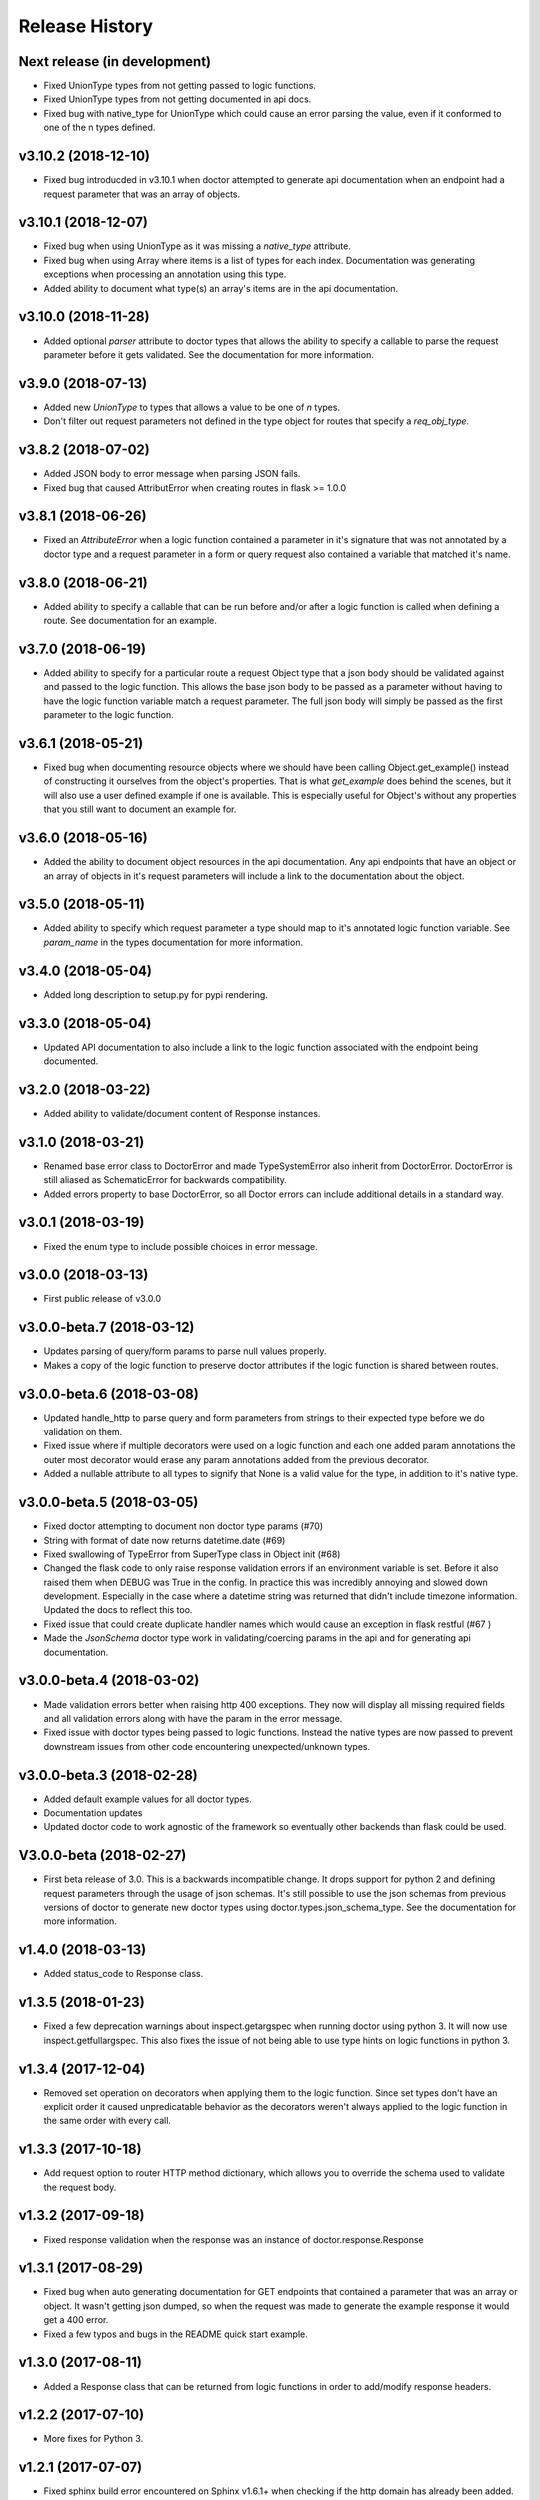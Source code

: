 Release History
===============

Next release (in development)
-----------------------------

* Fixed UnionType types from not getting passed to logic functions.
* Fixed UnionType types from not getting documented in api docs.
* Fixed bug with native_type for UnionType which could cause an error parsing
  the value, even if it conformed to one of the n types defined.

v3.10.2 (2018-12-10)
--------------------

* Fixed bug introducded in v3.10.1 when doctor attempted to generate api
  documentation when an endpoint had a request parameter that was an array of
  objects.

v3.10.1 (2018-12-07)
--------------------

* Fixed bug when using UnionType as it was missing a `native_type` attribute.
* Fixed bug when using Array where items is a list of types for each index.
  Documentation was generating exceptions when processing an annotation using
  this type.
* Added ability to document what type(s) an array's items are in the api
  documentation.

v3.10.0 (2018-11-28)
--------------------

* Added optional `parser` attribute to doctor types that allows the ability
  to specify a callable to parse the request parameter before it gets validated.
  See the documentation for more information.

v3.9.0 (2018-07-13)
-------------------

* Added new `UnionType` to types that allows a value to be one of `n` types.
* Don't filter out request parameters not defined in the type object for routes
  that specify a `req_obj_type`.

v3.8.2 (2018-07-02)
-------------------

* Added JSON body to error message when parsing JSON fails.
* Fixed bug that caused AttributError when creating routes in flask >= 1.0.0

v3.8.1 (2018-06-26)
-------------------

* Fixed an `AttributeError` when a logic function contained a parameter in it's
  signature that was not annotated by a doctor type and a request parameter
  in a form or query request also contained a variable that matched it's name.

v3.8.0 (2018-06-21)
-------------------

* Added ability to specify a callable that can be run before and/or after
  a logic function is called when defining a route.  See documentation for
  an example.

v3.7.0 (2018-06-19)
-------------------

* Added ability to specify for a particular route a request Object type that
  a json body should be validated against and passed to the logic function.
  This allows the base json body to be passed as a parameter without having
  to have the logic function variable match a request parameter.  The full
  json body will simply be passed as the first parameter to the logic function.

v3.6.1 (2018-05-21)
-------------------

* Fixed bug when documenting resource objects where we should have been
  calling Object.get_example() instead of constructing it ourselves from
  the object's properties.  That is what `get_example` does behind the scenes,
  but it will also use a user defined example if one is available. This is
  especially useful for Object's without any properties that you still want to
  document an example for.

v3.6.0 (2018-05-16)
-------------------

* Added the ability to document object resources in the api documentation.
  Any api endpoints that have an object or an array of objects in it's request
  parameters will include a link to the documentation about the object.

v3.5.0 (2018-05-11)
-------------------

* Added ability to specify which request parameter a type should map to it's
  annotated logic function variable.  See `param_name` in the types 
  documentation for more information.

v3.4.0 (2018-05-04)
-------------------

* Added long description to setup.py for pypi rendering.

v3.3.0 (2018-05-04)
-------------------

- Updated API documentation to also include a link to the logic function
  associated with the endpoint being documented.

v3.2.0 (2018-03-22)
-------------------

- Added ability to validate/document content of Response instances.

v3.1.0 (2018-03-21)
-------------------

- Renamed base error class to DoctorError and made TypeSystemError also
  inherit from DoctorError. DoctorError is still aliased as SchematicError
  for backwards compatibility.
- Added errors property to base DoctorError, so all Doctor errors can include
  additional details in a standard way.

v3.0.1 (2018-03-19)
-------------------

- Fixed the enum type to include possible choices in error message.

v3.0.0 (2018-03-13)
-------------------

- First public release of v3.0.0

v3.0.0-beta.7 (2018-03-12)
--------------------------

- Updates parsing of query/form params to parse null values properly.
- Makes a copy of the logic function to preserve doctor attributes if
  the logic function is shared between routes.

v3.0.0-beta.6 (2018-03-08)
--------------------------

- Updated handle_http to parse query and form parameters from strings to
  their expected type before we do validation on them.
- Fixed issue where if multiple decorators were used on a logic function
  and each one added param annotations the outer most decorator would
  erase any param annotations added from the previous decorator.
- Added a nullable attribute to all types to signify that None is a valid value
  for the type, in addition to it's native type.


v3.0.0-beta.5 (2018-03-05)
--------------------------

- Fixed doctor attempting to document non doctor type params (#70)
- String with format of date now returns datetime.date (#69)
- Fixed swallowing of TypeError from SuperType class in Object init (#68)
- Changed the flask code to only raise response validation errors if an
  environment variable is set. Before it also raised them when DEBUG
  was True in the config. In practice this was incredibly annoying and
  slowed down development. Especially in the case where a datetime
  string was returned that didn't include timezone information. Updated
  the docs to reflect this too.
- Fixed issue that could create duplicate handler names which would
  cause an exception in flask restful (#67 )
- Made the `JsonSchema` doctor type work in validating/coercing params
  in the api and for generating api documentation.

v3.0.0-beta.4 (2018-03-02)
--------------------------

- Made validation errors better when raising http 400 exceptions.  They now
  will display all missing required fields and all validation errors along with
  have the param in the error message.
- Fixed issue with doctor types being passed to logic functions.  Instead the
  native types are now passed to prevent downstream issues from other code
  encountering unexpected/unknown types.

v3.0.0-beta.3 (2018-02-28)
--------------------------

- Added default example values for all doctor types.
- Documentation updates
- Updated doctor code to work agnostic of the framework so eventually
  other backends than flask could be used.

V3.0.0-beta (2018-02-27)
------------------------

- First beta release of 3.0. This is a backwards incompatible change.  It drops
  support for python 2 and defining request parameters through the usage of json
  schemas. It's still possible to use the json schemas from previous versions
  of doctor to generate new doctor types using doctor.types.json_schema_type.
  See the documentation for more information.


v1.4.0 (2018-03-13)
-------------------

- Added status_code to Response class.

v1.3.5 (2018-01-23)
-------------------

- Fixed a few deprecation warnings about inspect.getargspec when running
  doctor using python 3.  It will now use inspect.getfullargspec.  This
  also fixes the issue of not being able to use type hints on logic functions
  in python 3.

v1.3.4 (2017-12-04)
-------------------

- Removed set operation on decorators when applying them to the logic function.
  Since set types don't have an explicit order it caused unpredicatable
  behavior as the decorators weren't always applied to the logic function
  in the same order with every call.

v1.3.3 (2017-10-18)
-------------------

- Add request option to router HTTP method dictionary, which allows you to
  override the schema used to validate the request body.

v1.3.2 (2017-09-18)
-------------------

- Fixed response validation when the response was an instance of
  doctor.response.Response

v1.3.1 (2017-08-29)
-------------------

- Fixed bug when auto generating documentation for GET endpoints that contained
  a parameter that was an array or object.  It wasn't getting json dumped, so
  when the request was made to generate the example response it would get a
  400 error.
- Fixed a few typos and bugs in the README quick start example.

v1.3.0 (2017-08-11)
-------------------

- Added a Response class that can be returned from logic functions in order
  to add/modify response headers.

v1.2.2 (2017-07-10)
-------------------

- More fixes for Python 3.

v1.2.1 (2017-07-07)
-------------------

- Fixed sphinx build error encountered on Sphinx v1.6.1+ when checking if the
  http domain has already been added.

v1.2.0 (2017-07-07)
-------------------

- Added support for Python 3.

v1.1.4 (2017-05-04)
-------------------

- Updates doctor to not parse json bodies on GET/DELETE requests, and instead
  try to parse them from the query string or form parameters.
- Fixes a bug introducded in v1.1.3. This bug would only occur if a
  logic function was decorated and that decorator passed a positional
  argument to the logic function. Doctor would think the positional
  argument passed by the decorator was a required request parameter even
  if it was specified to be omitted in the router using omit_args.

v1.1.3 (2017-04-28)
-------------------

- Added new InternalError class to represent non-doctor internal errors.
- Updated sphinx pin version to be minimum 1.5.4 and added new `env` kwarg
  to make_field amd make_xref.
- Fixed bug where extra parameters passed on json requests would cause a `TypeError`
  if the logic function used a decorator.
- Made sure to make decorators a set when applying them to a logic function
  when creating routes.  This is to prevent a decorator from wrapping a
  function twice if it's defined at the logic level and handler level when
  creating routes.

v1.1.2 (2017-02-27)
-------------------

- Fixes a bug where the logic function wouldn't be undecorated properly.

v1.1.1 (2017-02-27)
-------------------

- Made logic function exceptions always raise when applicaiton is in
  debug mode.
- Updated error message to be clearer when a logic function raises an
  exception.

v1.1.0 (2017-02-20)
-------------------

- Added ability to override the schema used for an individual endpoint.

v1.0.1 (2017-02-17)
-------------------

- Making required changes to setup.py for pypi.

v1.0.0 (2017-02-16)
--------------------

- Initial release.
